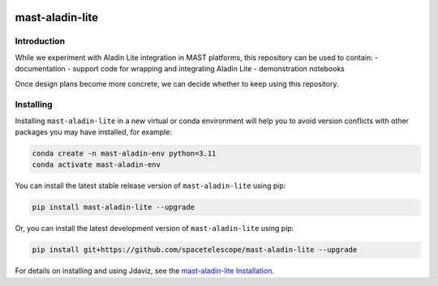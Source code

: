 .. image:: https://github.com/spacetelescope/mast-aladin-lite/workflows/CI/badge.svg
    :target: https://github.com/spacetelescope/mast-aladin-lite/actions
    :alt: GitHub Actions CI Status

.. image:: https://codecov.io/gh/spacetelescope/mast-aladin-lite/branch/main/graph/badge.svg
    :target: https://codecov.io/gh/spacetelescope/mast-aladin-lite

.. image:: https://readthedocs.org/projects/mast-aladin-lite/badge/?version=latest
    :target: https://mast-aladin-lite.readthedocs.io/en/latest/?badge=latest
    :alt: Documentation Status

mast-aladin-lite
========

Introduction
----------

While we experiment with Aladin Lite integration in MAST platforms, this repository can be used to contain:
- documentation
- support code for wrapping and integrating Aladin Lite
- demonstration notebooks

Once design plans become more concrete, we can decide whether to keep using this repository.

Installing
----------

Installing ``mast-aladin-lite`` in a new virtual or conda environment will help you to avoid 
version conflicts with other packages you may have installed, for example:

.. code-block:: bash

   conda create -n mast-aladin-env python=3.11
   conda activate mast-aladin-env

You can install the latest stable release version of ``mast-aladin-lite`` using pip:

.. code-block:: bash

   pip install mast-aladin-lite --upgrade

Or, you can install the latest development version of ``mast-aladin-lite`` using pip:

.. code-block:: bash

   pip install git+https://github.com/spacetelescope/mast-aladin-lite --upgrade

For details on installing and using Jdaviz, see the
`mast-aladin-lite Installation <https://mast-aladin-lite.readthedocs.io/en/latest/installation.html>`_.
